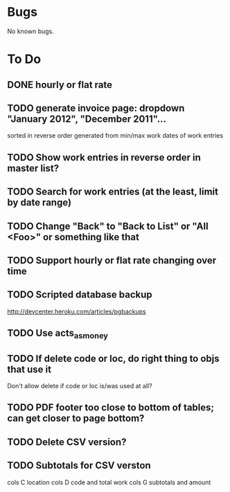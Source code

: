 * Bugs

No known bugs.

* To Do
** DONE hourly or flat rate
** TODO generate invoice page: dropdown "January 2012", "December 2011"...
   sorted in reverse order
   generated from min/max work dates of work entries
** TODO Show work entries in reverse order in master list?
** TODO Search for work entries (at the least, limit by date range)
** TODO Change "Back" to "Back to List" or "All <Foo>" or something like that
** TODO Support hourly or flat rate changing over time
** TODO Scripted database backup
   http://devcenter.heroku.com/articles/pgbackups
** TODO Use acts_as_money
** TODO If delete code or loc, do right thing to objs that use it
   Don't allow delete if code or loc is/was used at all?
** TODO PDF footer too close to bottom of tables; can get closer to page bottom?
** TODO Delete CSV version?
** TODO Subtotals for CSV verston
cols C location
cols D code and total work
cols G subtotals and amount